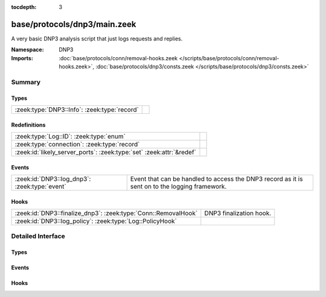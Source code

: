 :tocdepth: 3

base/protocols/dnp3/main.zeek
=============================
.. zeek:namespace:: DNP3

A very basic DNP3 analysis script that just logs requests and replies.

:Namespace: DNP3
:Imports: :doc:`base/protocols/conn/removal-hooks.zeek </scripts/base/protocols/conn/removal-hooks.zeek>`, :doc:`base/protocols/dnp3/consts.zeek </scripts/base/protocols/dnp3/consts.zeek>`

Summary
~~~~~~~
Types
#####
============================================ =
:zeek:type:`DNP3::Info`: :zeek:type:`record` 
============================================ =

Redefinitions
#############
==================================================================== =
:zeek:type:`Log::ID`: :zeek:type:`enum`                              
:zeek:type:`connection`: :zeek:type:`record`                         
:zeek:id:`likely_server_ports`: :zeek:type:`set` :zeek:attr:`&redef` 
==================================================================== =

Events
######
============================================= ====================================================================
:zeek:id:`DNP3::log_dnp3`: :zeek:type:`event` Event that can be handled to access the DNP3 record as it is sent on
                                              to the logging framework.
============================================= ====================================================================

Hooks
#####
============================================================== =======================
:zeek:id:`DNP3::finalize_dnp3`: :zeek:type:`Conn::RemovalHook` DNP3 finalization hook.
:zeek:id:`DNP3::log_policy`: :zeek:type:`Log::PolicyHook`      
============================================================== =======================


Detailed Interface
~~~~~~~~~~~~~~~~~~
Types
#####
.. zeek:type:: DNP3::Info

   :Type: :zeek:type:`record`

      ts: :zeek:type:`time` :zeek:attr:`&log`
         Time of the request.

      uid: :zeek:type:`string` :zeek:attr:`&log`
         Unique identifier for the connection.

      id: :zeek:type:`conn_id` :zeek:attr:`&log`
         Identifier for the connection.

      fc_request: :zeek:type:`string` :zeek:attr:`&log` :zeek:attr:`&optional`
         The name of the function message in the request.

      fc_reply: :zeek:type:`string` :zeek:attr:`&log` :zeek:attr:`&optional`
         The name of the function message in the reply.

      iin: :zeek:type:`count` :zeek:attr:`&log` :zeek:attr:`&optional`
         The response's "internal indication number".


Events
######
.. zeek:id:: DNP3::log_dnp3

   :Type: :zeek:type:`event` (rec: :zeek:type:`DNP3::Info`)

   Event that can be handled to access the DNP3 record as it is sent on
   to the logging framework.

Hooks
#####
.. zeek:id:: DNP3::finalize_dnp3

   :Type: :zeek:type:`Conn::RemovalHook`

   DNP3 finalization hook.  Remaining DNP3 info may get logged when it's called.

.. zeek:id:: DNP3::log_policy

   :Type: :zeek:type:`Log::PolicyHook`



